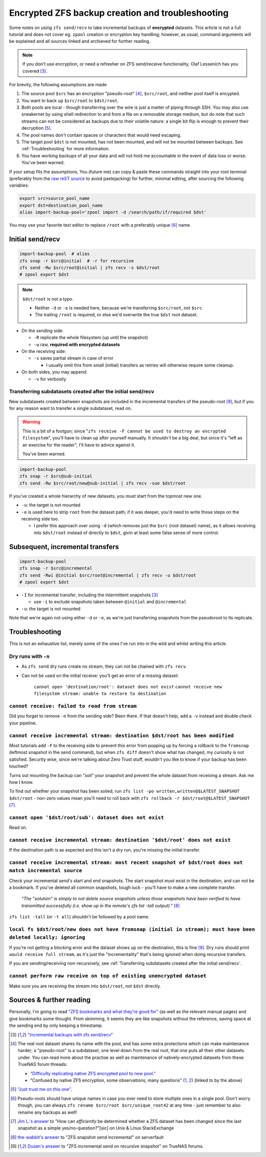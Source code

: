 *************************************************
Encrypted ZFS backup creation and troubleshooting
*************************************************

.. _ZFS backups:

Some notes on using ``zfs send/recv`` to take incremental backups of **encrypted** datasets. This article is not a full tutorial and does not cover eg. ``zpool`` creation or encryption key handling; however, as usual, command arguments will be explained and all sources linked and archieved for further reading.

.. Note::

   If you don't use encryption, or need a refresher on ZFS send/receive functionality, Olaf Lessenich has you covered [#xai]_.

For brevity, the following assumptions are made

#. The source pool ``$src`` has an encryption "pseudo-root" [#pseudoroot]_, ``$src/root``, and neither pool itself is encypted.

#. You want to back up ``$src/root`` to ``$dst/root``.

#. Both pools are local - though transferring over the wire is just a matter of piping through SSH. You may also use sneakernet by using shell redirection to and from a file on a removable storage medium, but do note that such streams can not be considered as backups due to their volatile nature: a single bit flip is enough to prevent their decryption [#cite]_.

#. The pool names don't contain spaces or characters that would need escaping.

#. The target pool ``$dst`` is not mounted, has not been mounted, and will not be mounted between backups. See :ref:`Troubleshooting` for more information.

#. You have working backups of all your data and will not hold me accountable in the event of data loss or worse. You've been warned.

If your setup fits the assumptions, You (future me) can copy & paste these commands straight into your root terminal (preferably from the `raw reST source <https://introt.github.io/docs/_sources/openzfs/backups.rst.txt>`_ to avoid pastejacking) for further, minimal editing, after sourcing the following variables:

.. code-block:: shell

   export src=source_pool_name
   export dst=destination_pool_name
   alias import-backup-pool='zpool import -d /search/path/if/required $dst'

You may use your favorite text editor to replace ``/root`` with a preferably unique [#unique]_ name.

.. todo:: Replace snapshot names with scriptable variables (timestamps)


Initial send/recv
=================

.. code-block:: shell

   import-backup-pool  # alias
   zfs snap -r $src@initial  # -r for recursive
   zfs send -Rw $src/root@initial | zfs recv -s $dst/root
   # zpool export $dst
   
.. Note::

        ``$dst/root`` is not a typo.
        
        * Neither ``-d`` or ``-e`` is needed here, because we're transferring ``$src/root``, not ``$src``.

        * The trailing ``/root`` is required, or else we'd overwrite the true ``$dst`` root dataset.

* On the sending side:

  * ``-R`` replicate the whole filesystem (up until the snapshot)

  * ``-w`` raw, **required with encrypted datasets**

* On the receiving side:

  * ``-s`` saves partial stream in case of error

    * I usually omit this from small (initial) transfers as retries will otherwise require some cleanup.

* On both sides, you may append:

  * ``-v`` for verbosity


Transferring subdatasets created after the initial send/recv
............................................................

New subdatasets created between snapshots are included in the incremental transfers of the pseudo-root [#full_stream]_, but if you for any reason want to transfer a single subdataset, read on.

.. warning::

        This is a bit of a footgun; since "``zfs receive -F cannot be used to destroy an encrypted filesystem``", you'll have to clean up after yourself manually. It *shouldn't* be a big deal, but since it's "left as an exercise for the reader", I'll have to advice against it.

        You've been warned.

.. code-block:: shell

   import-backup-pool
   zfs snap -r $src@sub-initial
   zfs send -Rw $src/root/new@sub-initial | zfs recv -sue $dst/root

If you've created a whole hierarchy of new datasets, you must start from the topmost new one.

* ``-u``: the target is not mounted

* ``-e`` is used here to strip ``root`` from the dataset path; if it was deeper, you'd need to write those steps on the receiving side too.
  
  * I prefer this approach over using ``-d`` (which removes just the ``$src`` (root dataset) name), as it allows receiving into ``$dst/root`` instead of directly to ``$dst``, givin at least some false sense of more control.


Subsequent, incremental transfers
=================================

.. code-block:: shell

   import-backup-pool
   zfs snap -r $src@incremental
   zfs send -Rwi @initial $src/root@incremental | zfs recv -u $dst/root
   # zpool export $dst

* ``-I`` for incremental transfer, including the intermittent snapshots [#xai]_
  
  * use ``-i`` to exclude snapshots taken between ``@initial`` and ``@incremental``

* ``-u``: the target is not mounted

Note that we're again not using either ``-d`` or ``-e``, as we're just transferring snapshots from the pseudoroot to its replicate.


Troubleshooting
===============

This is not an exhaustive list; merely some of the ones I've run into in the wild and whilst writing this article.


Dry runs with ``-n``
....................

* As ``zfs send`` dry runs create no stream, they can not be chained with ``zfs recv``.

* Can not be used on the initial receive: you'll get an error of a missing dataset:
  
        ``cannot open 'destination/root': dataset does not exist``
        ``cannot receive new filesystem stream: unable to restore to destination``


``cannot receive: failed to read from stream``
..............................................

Did you forget to remove ``-n`` from the sending side? Been there. If that doesn't help, add a ``-v`` instead and double check your pipeline.


``cannot receive incremental stream: destination $dst/root has been modified``
..............................................................................

Most tutorials add ``-F`` to the receiving side to prevent this error from popping up by forcing a rollback to the ``fromsnap`` (leftmost snapshot in the send command), but when ``zfs diff`` doesn't show what has changed, my curiosity is not satisfied. Security wise, since we're talking about Zero Trust stuff, wouldn't you like to know if your backup has been touched?

Turns out mounting the backup can "soil" your snapshot and prevent the whole dataset from receiving a stream. Ask me how I know.

To find out whether your snapshot has been soiled, run ``zfs list -po written,written@$LATEST_SNAPSHOT $dst/root`` - non-zero values mean you'll need to roll back with ``zfs rollback -r $dst/root@$LATEST_SNAPSHOT`` [#jiml]_.


``cannot open '$dst/root/sub': dataset does not exist``
.......................................................

Read on.


``cannot receive incremental stream: destination '$dst/root' does not exist``
.............................................................................

If the destination path is as expected and this isn't a dry run, you're missing the initial transfer.


``cannot receive incremental stream: most recent snapshot of $dst/root does not match incremental source``
..........................................................................................................

Check your incremental send's start and end snapshots. The start snapshot *must* exist in the destination, and can not be a bookmark. If you've deleted all common snapshots, tough luck - you'll have to make a new complete transfer.

        *"The "solution" is simply to not delete source snapshots unless those snapshots have been verified to have transmitted successfully (i.e. show up in the remote's zfs list -tall output)."* [#thewabbit]_

``zfs list -tall`` (or ``-t all``) shouldn't be followed by a pool name.


``local fs $dst/root/new does not have fromsnap (initial in stream); must have been deleted locally; ignoring``
...............................................................................................................

If you're not getting a blocking error and the dataset shows up on the destination, this is fine [#full_stream]_. Dry runs should print ``would receive full stream``, as it's just the "incrementality" that's being ignored when doing recursive transfers.

If you are sending/receiving non-recursively, see :ref:`Transferring subdatasets created after the initial send/recv`.


``cannot perform raw receive on top of existing unencrypted dataset``
.....................................................................

Make sure you are receiving the stream into ``$dst/root``, not ``$dst`` directly.

Sources & further reading
=========================

Personally, I'm going to read `"ZFS bookmarks and what they're good for" <https://utcc.utoronto.ca/~cks/space/blog/solaris/ZFSBookmarksWhatFor>`_ (as well as the relevant manual pages) and give bookmarks some thought. From skimming, it seems they are like snapshots without the reference, saving space at the sending end by only keeping a timestamp.

.. [#xai] `"Incremental backups with zfs send/recv" <https://xai.sh/2018/08/27/zfs-incremental-backups.html>`_

.. [#pseudoroot] The real root dataset shares its name with the pool, and has some extra protections which can make maintenance harder; a "pseudo-root" is a subdataset, one level down from the real root, that one puts all their other datasets under. You can read more about the practise as well as maintenance of natively-encrypted datasets from these TrueNAS forum threads:

        * `"Difficulty replicating native ZFS encrypted pool to new pool." <https://web.archive.org/web/20220404154555/https://www.truenas.com/community/threads/difficulty-replicating-native-zfs-encrypted-pool-to-new-pool.89816/>`_

        * "Confused by native ZFS encryption, some observations, many questions" (`1 <https://web.archive.org/web/20211123095242/https://www.truenas.com/community/threads/confused-by-native-zfs-encryption-some-observations-many-questions.89081/#post-617134>`_, `2 <https://web.archive.org/web/20220417170801/https://www.truenas.com/community/threads/confused-by-native-zfs-encryption-some-observations-many-questions.89081/#post-620035>`_) (linked to by the above)

.. [#cite] `"Just trust me on this one" <https://xkcd.com/285/>`_.

.. [#unique] Pseudo-roots should have unique names in case you ever need to store multiple ones in a single pool. Don't worry though, you can always ``zfs rename $src/root $src/unique_root42`` at any time - just remember to also rename any backups as well!

.. [#jiml] `Jim L.'s answer <https://unix.stackexchange.com/a/531248>`_ to "How can *efficiently* be determined whether a ZFS dataset has been changed since the last snapshot as a simple yes/no-question?"[sic] on Unix & Linux StackExchange

.. [#thewabbit] `the-wabbit's answer <https://serverfault.com/a/723104>`_ to "ZFS snapshot send incremental" on serverfault

.. [#full_stream] `Dusan's answer <https://www.truenas.com/community/threads/zfs-incremental-send-on-recursive-snapshot.16712/>`_ to "ZFS incremental send on recursive snapshot" on TrueNAS forums.
